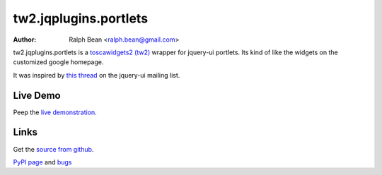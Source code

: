 tw2.jqplugins.portlets
======================

:Author: Ralph Bean <ralph.bean@gmail.com>

.. comment: split here

.. _toscawidgets2 (tw2): http://toscawidgets.org/documentation/tw2.core/
.. _jQuery UI: http://jqueryui.com/
.. _jQuery: http://jquery.com/

tw2.jqplugins.portlets is a `toscawidgets2 (tw2)`_ wrapper for jquery-ui portlets.  Its kind of like the widgets on the customized google homepage.

It was inspired by `this thread <http://groups.google.com/group/jquery-ui/browse_thread/thread/115a480bdd8bc549?pli=1>`_ on the jquery-ui mailing list.

Live Demo
---------
Peep the `live demonstration <http://tw2-demos.threebean.org/module?module=tw2.jqplugins.portlets>`_.

Links
-----
Get the `source from github <http://github.com/ralphbean/tw2.jqplugins.portlets>`_.

`PyPI page <http://pypi.python.org/pypi/tw2.jqplugins.portlets>`_
and `bugs <http://github.com/ralphbean/tw2.jqplugins.portlets/issues/>`_

